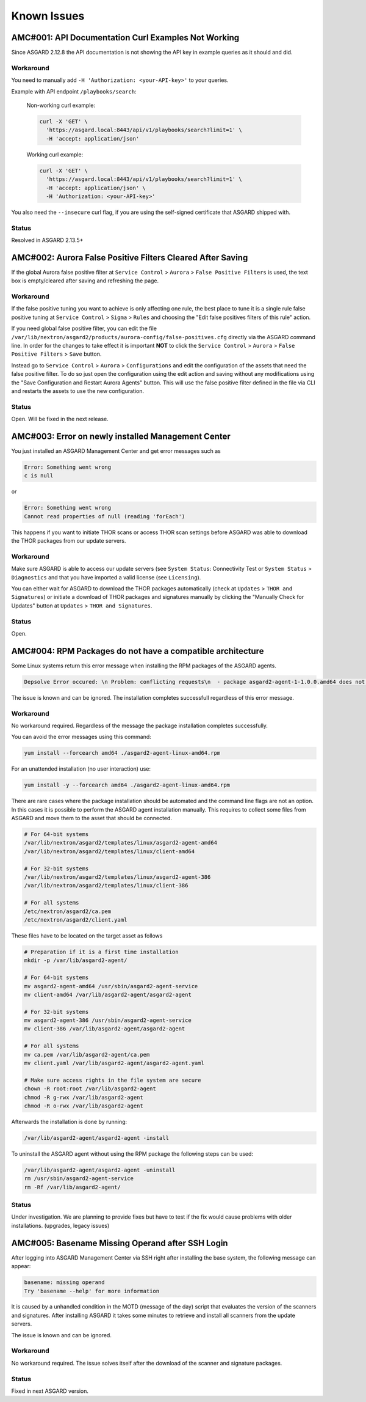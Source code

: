 Known Issues
=============

AMC#001: API Documentation Curl Examples Not Working
----------------------------------------------------

Since ASGARD 2.12.8 the API documentation is not showing the API key in example queries as it should and did.

..
    Source of Issue
    ~~~~~~~~~~~~~~~
    add after source is known

Workaround
~~~~~~~~~~
You need to manually add ``-H 'Authorization: <your-API-key>'`` to your queries.

Example with API endpoint ``/playbooks/search``:

    Non-working curl example:

    .. code::

       curl -X 'GET' \
         'https://asgard.local:8443/api/v1/playbooks/search?limit=1' \
         -H 'accept: application/json'


    Working curl example:

    .. code::

       curl -X 'GET' \
         'https://asgard.local:8443/api/v1/playbooks/search?limit=1' \
         -H 'accept: application/json' \
         -H 'Authorization: <your-API-key>'

You also need the ``--insecure`` curl flag, if you are using the self-signed certificate that ASGARD shipped with.

Status
~~~~~~
Resolved in ASGARD 2.13.5+

AMC#002: Aurora False Positive Filters Cleared After Saving
-----------------------------------------------------------
If the global Aurora false positive filter at ``Service Control`` > ``Aurora`` > ``False Positive Filters``
is used, the text box is empty/cleared after saving and refreshing the page.

Workaround
~~~~~~~~~~
If the false positive tuning you want to achieve is only affecting one rule, the best place to
tune it is a single rule false positive tuning at ``Service Control`` > ``Sigma`` > ``Rules`` and choosing
the "Edit false positives filters of this rule" action.

If you need global false positive filter, you can edit the file ``/var/lib/nextron/asgard2/products/aurora-config/false-positives.cfg``
directly via the ASGARD command line. In order for the changes to take effect it is important
**NOT** to click the ``Service Control`` > ``Aurora`` > ``False Positive Filters`` > ``Save`` button.

Instead go to ``Service Control`` > ``Aurora`` > ``Configurations`` and edit the configuration of the assets that need the false positive
filter. To do so just open the configuration using the edit action and saving without any modifications using the "Save Configuration and Restart Aurora Agents" button. This will use the false positive filter defined in the file via CLI and restarts the assets to use the new configuration.

Status
~~~~~~
Open. Will be fixed in the next release.

AMC#003: Error on newly installed Management Center
---------------------------------------------------

You just installed an ASGARD Management Center and get error messages such as
    
.. code-block:: none

    Error: Something went wrong
    c is null

or

.. code-block:: none

    Error: Something went wrong
    Cannot read properties of null (reading 'forEach')

This happens if you want to initiate THOR scans or access THOR scan settings
before ASGARD was able to download the THOR packages from our update servers.

Workaround
~~~~~~~~~~
Make sure ASGARD is able to access our update servers (see ``System Status``: Connectivity Test or ``System Status`` > ``Diagnostics``
and that you have imported a valid license (see ``Licensing``).

You can either wait for ASGARD to download the THOR packages automatically (check at ``Updates`` > ``THOR and Signatures``) or
initiate a download of THOR packages and signatures manually by clicking the "Manually Check for Updates" button at ``Updates`` > ``THOR and Signatures``.

Status
~~~~~~
Open.

AMC#004: RPM Packages do not have a compatible architecture
-----------------------------------------------------------

Some Linux systems return this error message when installing the RPM packages of the ASGARD agents. 

.. code-block:: none

    Depsolve Error occured: \n Problem: conflicting requests\n  - package asgard2-agent-1-1.0.0.amd64 does not have a compatible architecture.

The issue is known and can be ignored. The installation completes successfull regardless of this error message. 

Workaround
~~~~~~~~~~
No workaround required. Regardless of the message the package installation completes successfully.

You can avoid the error messages using this command: 

.. code-block:: bash 

    yum install --forcearch amd64 ./asgard2-agent-linux-amd64.rpm

For an unattended installation (no user interaction) use:

.. code-block:: bash

    yum install -y --forcearch amd64 ./asgard2-agent-linux-amd64.rpm

There are rare cases where the package installation should be automated and the command line flags are not an option. In this cases it is possible to perform the ASGARD agent installation manually. This requires to collect some files from ASGARD and move them to the asset that should be connected.

.. code-block:: bash

    # For 64-bit systems
    /var/lib/nextron/asgard2/templates/linux/asgard2-agent-amd64
    /var/lib/nextron/asgard2/templates/linux/client-amd64

    # For 32-bit systems
    /var/lib/nextron/asgard2/templates/linux/asgard2-agent-386
    /var/lib/nextron/asgard2/templates/linux/client-386

    # For all systems
    /etc/nextron/asgard2/ca.pem
    /etc/nextron/asgard2/client.yaml

These files have to be located on the target asset as follows

.. code-block:: bash

    # Preparation if it is a first time installation
    mkdir -p /var/lib/asgard2-agent/

    # For 64-bit systems
    mv asgard2-agent-amd64 /usr/sbin/asgard2-agent-service
    mv client-amd64 /var/lib/asgard2-agent/asgard2-agent

    # For 32-bit systems
    mv asgard2-agent-386 /usr/sbin/asgard2-agent-service
    mv client-386 /var/lib/asgard2-agent/asgard2-agent

    # For all systems
    mv ca.pem /var/lib/asgard2-agent/ca.pem
    mv client.yaml /var/lib/asgard2-agent/asgard2-agent.yaml

    # Make sure access rights in the file system are secure
    chown -R root:root /var/lib/asgard2-agent
    chmod -R g-rwx /var/lib/asgard2-agent
    chmod -R o-rwx /var/lib/asgard2-agent

Afterwards the installation is done by running:

.. code-block:: bash

    /var/lib/asgard2-agent/asgard2-agent -install

To uninstall the ASGARD agent without using the RPM package the following steps can be used:

.. code-block:: bash

    /var/lib/asgard2-agent/asgard2-agent -uninstall
    rm /usr/sbin/asgard2-agent-service
    rm -Rf /var/lib/asgard2-agent/

Status
~~~~~~

Under investigation. We are planning to provide fixes but have to test if the fix would cause problems with older installations. (upgrades, legacy issues)

AMC#005: Basename Missing Operand after SSH Login
-------------------------------------------------

After logging into ASGARD Management Center via SSH right after installing the base system, the following message can appear: 

.. code-block:: none

    basename: missing operand
    Try 'basename --help' for more information

It is caused by a unhandled condition in the MOTD (message of the day) script that evaluates the version of the scanners and signatures. After installing ASGARD it takes some minutes to retrieve and install all scanners from the update servers.

The issue is known and can be ignored.

Workaround
~~~~~~~~~~
No workaround required. The issue solves itself after the download of the scanner and signature packages. 

Status
~~~~~~

Fixed in next ASGARD version. 

